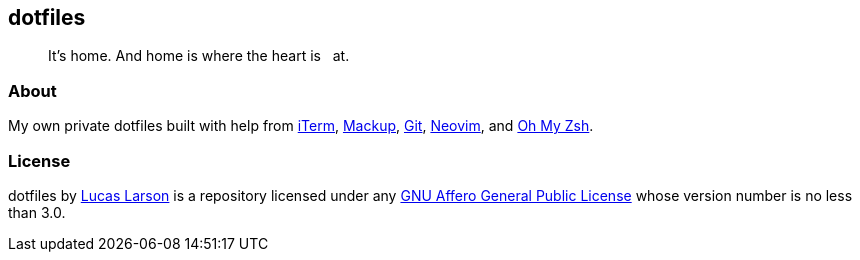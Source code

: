 == dotfiles

[quote]
It’s home. And home is where the heart is &nbsp; at.

=== About

My own private dotfiles built with help from
https://github.com/gnachman/iTerm2[iTerm^],
https://github.com/lra/mackup[Mackup^], https://github.com/git/git[Git^],
https://github.com/neovim/neovim[Neovim^],
and&nbsp;https://github.com/ohmyzsh/ohmyzsh[Oh&nbsp;My&nbsp;Zsh^].

=== License

dotfiles by https://lucaslarson.net[Lucas Larson^] is a repository licensed
under any https://github.com/LucasLarson/dotfiles/blob/HEAD/license.adoc[GNU
Affero General Public License^] whose version number is no less than&nbsp;3.0.
